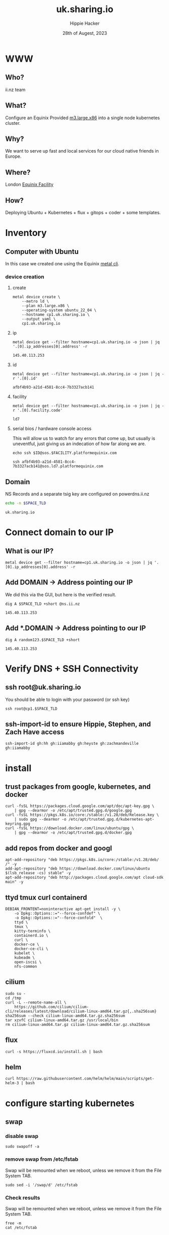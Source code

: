 # -*- org-return-follows-link: t; -*-
#+TITLE: uk.sharing.io
#+AUTHOR: Hippie Hacker
#+EMAIL: hh@ii.coop
#+DATE: 28th of Augest, 2023
#+PROPERTY: header-args:bash+ :results replace verbatim code output
#+PROPERTY: header-args:bash+ :var SPACE_TLD=(symbol-value 'space-domain)
#+NOPROPERTY: header-args:bash+ :var TSOCKET=(symbol-value 'tmux-socket)
#+PROPERTY: header-args:bash+ :dir (symbol-value 'tramp-dir)
#+PROPERTY: header-args:bash+ :wrap example
#+PROPERTY: header-args:bash+ :async
#+PROPERTY: header-args:shell+ :results replace verbatim code output
#+PROPERTY: header-args:shell+ :var SPACEDOMAIN=(symbol-value 'space-domain)
#+PROPERTY: header-args:shell+ :var KUBECONFIG=(concat (getenv "HOME") "/.kube/config-" space-domain)
#+NOPROPERTY: header-args:shell+ :var TSOCKET=(symbol-value 'tmux-socket)
#+PROPERTY: header-args:shell+ :async
#+NOPROPERTY: header-args:tmux+ :session "io:ssh"
#+NOPROPERTY: header-args:tmux+ :socket (symbol-value 'tmux-socket)
#+NOSTARTUP: content
#+NOSTARTUP: overview
#+NOSTARTUP: show2levels
#+STARTUP: showeverything
* WWW
** Who?
ii.nz team
** What?
Configure an Equinix Provided [[https://deploy.equinix.com/developers/docs/metal/hardware/standard-servers/#m3largex86][m3.large.x86]] into a single node kubernetes cluster.
** Why?
We want to serve up fast and local services for our cloud native friends in Europe.
** Where?
London [[https://deploy.equinix.com/developers/docs/metal/locations/metros/#europe-and-middle-east][Equinix Facility]]
** How?
Deploying Ubuntu + Kubernetes + flux + gitops + coder + some templates.
* Inventory
** Computer with Ubuntu
In this case we created one using the Equinix [[https://deploy.equinix.com/developers/docs/metal/libraries/cli/][metal cli]].
*** device creation
:PROPERTIES:
:header-args:shell+: :var KUBECONFIG="/Users/hh/.kube/config-sharing.io"
:header-args:shell+: :var CODER_CONFIG_DIR="/Users/hh/.config/coder.sharing.io"
:header-args:tmux+: :session ":creation"
:END:
**** create
#+begin_src shell :wrap "src yaml"
metal device create \
    --metro ld \
    --plan m3.large.x86 \
    --operating-system ubuntu_22_04 \
    --hostname cp1.uk.sharing.io \
    --output yaml \
    cp1.uk.sharing.io
#+end_src

#+RESULTS:
#+begin_src yaml
billing_cycle: hourly
created_at: "2023-08-28T13:31:26Z"
created_by:
  avatar_thumb_url: https://www.gravatar.com/avatar/88099dd30103c7cc4ab013e4aa9b2c83?d=mm
  created_at: "2017-08-15T16:22:11Z"
  email: packet@cncf.io
  first_name: CNCF
  full_name: CNCF Team
  href: /metal/v1/users/19d434d9-ca19-4230-928e-ea3115a3e859
  id: 19d434d9-ca19-4230-928e-ea3115a3e859
  last_name: Team
  level: verified
  short_id: 19d434d9
  updated_at: "2023-08-28T13:31:27Z"
facility:
  address:
    address: 1 Banbury Ave
    city: Slough
    coordinates: {}
    country: GB
    id: cc6637b9-c140-42b4-89dc-03e98f255f37
    zip_code: SL1 4LH
  code: ld7
  features:
  - baremetal
  - backend_transfer
  - layer_2
  - global_ipv4
  - ibx
  id: 8002e6d0-737a-47c5-85a1-092fedced9f1
  metro:
    code: ld
    country: GB
    id: 5f1d3910-2059-4737-8e7d-d4907cfbf27f
    name: London
  name: London
hostname: cp1.uk.sharing.io
href: /metal/v1/devices/afbf4b93-a21d-4581-8cc4-7b3327acb141
id: afbf4b93-a21d-4581-8cc4-7b3327acb141
ip_addresses: []
metro:
  code: ld
  country: GB
  id: 5f1d3910-2059-4737-8e7d-d4907cfbf27f
  name: London
network_ports:
- bond:
    id: fb42374b-6bdd-47f1-92ca-f8cc2da07278
    name: bond0
  data:
    bonded: true
    mac: b4:96:91:e6:d5:18
  disbond_operation_supported: true
  href: /metal/v1/ports/2acb95a5-510f-4f38-9523-da638e714bf7
  id: 2acb95a5-510f-4f38-9523-da638e714bf7
  name: eth0
  type: NetworkPort
- bond:
    id: fb42374b-6bdd-47f1-92ca-f8cc2da07278
    name: bond0
  data:
    bonded: true
    mac: b4:96:91:e6:d5:19
  disbond_operation_supported: true
  href: /metal/v1/ports/d4c75505-d52f-462c-b353-646da9272b7c
  id: d4c75505-d52f-462c-b353-646da9272b7c
  name: eth1
  type: NetworkPort
- data:
    bonded: true
  disbond_operation_supported: true
  href: /metal/v1/ports/fb42374b-6bdd-47f1-92ca-f8cc2da07278
  id: fb42374b-6bdd-47f1-92ca-f8cc2da07278
  name: bond0
  network_type: layer2-bonded
  type: NetworkBondPort
operating_system:
  distro: ubuntu
  name: Ubuntu 22.04 LTS
  slug: ubuntu_22_04
  version: "22.04"
plan:
  class: m3.large.x86
  description: Our m3.large.x86 server is ideal for virtualization, with an AMD EPYC
    7502P 32C/64T processor @ 2.5GHz and 256GB RAM
  id: cb6a01ea-0120-4a59-ad6a-bcc14d8bf487
  line: baremetal
  name: m3.large.x86
  slug: m3.large.x86
  specs:
    cpus:
    - count: 1
      type: AMD EPYC 7513 32-Core Processor @ 2.6Ghz
    drives:
    - count: 2
      size: 256GB
      type: NVME
    - count: 2
      size: 3.8TB
      type: NVME
    features:
      raid: true
      txt: true
    memory:
      total: 256GB
    nics:
    - count: 2
      type: 25Gbps
project:
  backend_transfer_enabled: false
  href: /metal/v1/projects/f4a7273d-b1fc-4c50-93e8-7fed753c86ff
provisioning_events:
- body: Provisioning started
  interpolated: Provisioning started
  type: provisioning.101
- body: Network configured
  interpolated: Network configured
  type: provisioning.102
- body: Configuration written, restarting device
  interpolated: Configuration written, restarting device
  type: provisioning.103
- body: Connected to magic install system
  interpolated: Connected to magic install system
  type: provisioning.104
- body: OS image retrieved
  interpolated: OS image retrieved
  type: provisioning.104.50
- body: Server partitions created
  interpolated: Server partitions created
  type: provisioning.105
- body: Operating system packages installed
  interpolated: Operating system packages installed
  type: provisioning.106
- body: Server networking interfaces configured
  interpolated: Server networking interfaces configured
  type: provisioning.107
- body: Cloud-init packages installed and configured
  interpolated: Cloud-init packages installed and configured
  type: provisioning.108
- body: Installation finished, rebooting server
  interpolated: Installation finished, rebooting server
  type: provisioning.109
- body: Device phoned home and is ready to go
  interpolated: Device phoned home and is ready to go
  type: provisioning.110
short_id: afbf4b93
ssh_keys:
- Owner:
    href: ""
  created_at: ""
  fingerprint: ""
  href: /metal/v1/ssh-keys/065f03dd-b58e-4f88-832d-e200917becb9
  id: ""
  key: ""
  label: ""
  updated_at: ""
state: queued
switch_uuid: 025c38d8
updated_at: "2023-08-28T13:31:27Z"
user: root
volumes: []
#+end_src

**** ip
#+name: ip
#+begin_src shell
metal device get --filter hostname=cp1.uk.sharing.io -o json | jq '.[0].ip_addresses[0].address' -r
#+end_src

#+RESULTS: ip
#+begin_example
145.40.113.253
#+end_example
**** id
#+name: id
#+begin_src shell :sync
metal device get --filter hostname=cp1.uk.sharing.io -o json | jq -r '.[0].id'
#+end_src

#+RESULTS: id
#+begin_example
afbf4b93-a21d-4581-8cc4-7b3327acb141
#+end_example
**** facility
#+name: facility
#+begin_src shell :sync
metal device get --filter hostname=cp1.uk.sharing.io -o json | jq -r '.[0].facility.code'
#+end_src

#+RESULTS: facility
#+begin_example
ld7
#+end_example

**** serial bios / hardware console access
:PROPERTIES:
:header-args:shell+: :var ID=eval-block("id")
:header-args:shell+: :var FACILITY=eval-block("facility")
# :header-args:tmux+: :prologue (concat "ID=" eval-block("id") "\nFACILITY=" eval-block("facility") "\n")
:END:

This will allow us to watch for any errors that come up, but usually is uneventful, just giving us an indecation of how far along we are.
#+name: ssh_sos
#+begin_src shell :var ID=eval-block("id") :var FACILITY=eval-block("facility") :wrap "src tmux :session \":ssh\"" :sync
echo ssh $ID@sos.$FACILITY.platformequinix.com
#+end_src

#+RESULTS: ssh_sos
#+begin_src tmux :session ":ssh"
ssh afbf4b93-a21d-4581-8cc4-7b3327acb141@sos.ld7.platformequinix.com
#+end_src


** Domain
NS Records and a separate tsig key are configured on powerdns.ii.nz
#+name: spacedomain
#+begin_src bash :wrap "example" :sync :cache yes
echo -n $SPACE_TLD
#+end_src

#+RESULTS[485cd51712e0b43d1bdb7e411adcf09f81348bcb]: spacedomain
#+begin_example
uk.sharing.io
#+end_example

* Connect domain to our IP
** What is our IP?
#+begin_src shell :sync
metal device get --filter hostname=cp1.uk.sharing.io -o json | jq '.[0].ip_addresses[0].address' -r
#+end_src

#+RESULTS:
#+begin_example
145.40.113.253
#+end_example

** Add DOMAIN -> Address pointing our IP
We did this via the GUI, but here is the verified result.
#+name: add main A record
#+begin_src shell :sync
dig A $SPACE_TLD +short @ns.ii.nz
#+end_src

#+RESULTS: add main A record
#+begin_example
145.40.113.253
#+end_example

** Add *.DOMAIN -> Address pointing to our IP
#+name: add wildcard A record
#+begin_src shell :sync
dig A random123.$SPACE_TLD +short
#+end_src

#+RESULTS: add wildcard A record
#+begin_example
145.40.113.253
#+end_example
* Verify DNS + SSH Connectivity
** ssh root@uk.sharing.io
You should be able to login with your password (or ssh key)
#+begin_src tmux :prologue (concat "export SPACE_TLD=" space-domain "\n")
ssh root@cp1.$SPACE_TLD
#+end_src
** ssh-import-id to ensure Hippie, Stephen, and Zach Have access
#+begin_src tmux
ssh-import-id gh:hh gh:iiamabby gh:heyste gh:zachmandeville gh:iiamabby
#+end_src
* install
** trust packages from google, kubernetes, and docker
#+begin_src tmux
curl -fsSL https://packages.cloud.google.com/apt/doc/apt-key.gpg \
    | gpg --dearmor -o /etc/apt/trusted.gpg.d/google.gpg
curl -fsSL https://pkgs.k8s.io/core:/stable:/v1.28/deb/Release.key \
    | sudo gpg --dearmor -o /etc/apt/trusted.gpg.d/kubernetes-apt-keyring.gpg
curl -fsSL https://download.docker.com/linux/ubuntu/gpg \
    | gpg --dearmor -o /etc/apt/trusted.gpg.d/docker.gpg
#+end_src
** add repos from docker and googl
#+begin_src tmux
apt-add-repository "deb https://pkgs.k8s.io/core:/stable:/v1.28/deb/ /" -y
add-apt-repository "deb https://download.docker.com/linux/ubuntu $(lsb_release -cs) stable" -y
apt-add-repository "deb http://packages.cloud.google.com/apt cloud-sdk main" -y
#+end_src
** ttyd tmux curl containerd
#+begin_src tmux
DEBIAN_FRONTENT=noninteractive apt-get install -y \
    -o Dpkg::Options::="--force-confdef" \
    -o Dpkg::Options::="--force-confold"  \
    ttyd \
    tmux \
    kitty-terminfo \
    containerd.io \
    curl \
    docker-ce \
    docker-ce-cli \
    kubelet \
    kubeadm \
    open-iscsi \
    nfs-common
#+end_src

** cilium
#+begin_src tmux
sudo su -
cd /tmp
curl -L --remote-name-all \
    https://github.com/cilium/cilium-cli/releases/latest/download/cilium-linux-amd64.tar.gz{,.sha256sum}
sha256sum --check cilium-linux-amd64.tar.gz.sha256sum
tar xzvfC cilium-linux-amd64.tar.gz /usr/local/bin
rm cilium-linux-amd64.tar.gz cilium-linux-amd64.tar.gz.sha256sum
#+end_src
** flux
#+begin_src tmux
curl -s https://fluxcd.io/install.sh | bash
#+end_src
** helm
#+begin_src tmux
curl https://raw.githubusercontent.com/helm/helm/main/scripts/get-helm-3 | bash
#+end_src
* configure starting kubernetes
** swap
*** disable swap
#+begin_src tmux
sudo swapoff -a
#+end_src
*** remove swap from /etc/fstab
Swap will be remounted when we reboot, unless we remove it from the File System TAB.
#+begin_src tmux
sudo sed -i '/swap/d' /etc/fstab
#+end_src
*** Check results
Swap will be remounted when we reboot, unless we remove it from the File System TAB.
#+begin_src tmux
free -m
cat /etc/fstab
#+end_src
** containerd
Kubernetes needs systemdcgroup when using cilium
*** [[/ssh:root@uk.sharing.io:/etc/containerd/config.toml][/etc/containerd/config.toml]]
#+begin_src toml :tangle (concat tramp-dir "etc/containerd/config.toml")
version = 2
[plugins]
  [plugins."io.containerd.grpc.v1.cri".containerd.runtimes.runc]
    runtime_type = "io.containerd.runc.v2"
    [plugins."io.containerd.grpc.v1.cri".containerd.runtimes.runc.options]
      SystemdCgroup = true
#+end_src
*** restart containerd w/ new config
#+begin_src bash :results silent :sync
sudo systemctl restart containerd
#+end_src
** [[/ssh:root@uk.sharing.io:/etc/crictl.yaml][/etc/crictl.yaml]]
crictl needs to be confugured to use our containred socket. (It complains otherwise)
#+begin_src toml :tangle (concat tramp-dir "etc/crictl.yaml")
runtime-endpoint: unix:///var/run/containerd/containerd.sock
image-endpoint: unix:///var/run/containerd/containerd.sock
timeout: 10
debug: false
#+end_src
** [[/ssh:root@uk.sharing.io:/etc/kubernetes/kubeadm-config.yaml][/etc/kubernetes/kubeadm-config.yaml]]
*** Default Config
#+begin_src bash :wrap "src yaml" :sync
kubeadm config print init-defaults
#+end_src

#+RESULTS:
#+begin_src yaml
apiVersion: kubeadm.k8s.io/v1beta3
bootstrapTokens:
- groups:
  - system:bootstrappers:kubeadm:default-node-token
  token: abcdef.0123456789abcdef
  ttl: 24h0m0s
  usages:
  - signing
  - authentication
kind: InitConfiguration
localAPIEndpoint:
  advertiseAddress: 1.2.3.4
  bindPort: 6443
nodeRegistration:
  criSocket: unix:///var/run/containerd/containerd.sock
  imagePullPolicy: IfNotPresent
  name: node
  taints: null
---
apiServer:
  timeoutForControlPlane: 4m0s
apiVersion: kubeadm.k8s.io/v1beta3
certificatesDir: /etc/kubernetes/pki
clusterName: kubernetes
controllerManager: {}
dns: {}
etcd:
  local:
    dataDir: /var/lib/etcd
imageRepository: registry.k8s.io
kind: ClusterConfiguration
kubernetesVersion: 1.28.0
networking:
  dnsDomain: cluster.local
  serviceSubnet: 10.96.0.0/12
scheduler: {}
#+end_src

*** My InitConfiguration
We need to disabled kube-proxy, and ensure we use the criSocket.
We will let cilium handle the kube-proxy aspects of the cluster
#+begin_src toml :tangle (concat tramp-dir "etc/kubernetes/kubeadm-config.yaml") :comments no
---
apiVersion: kubeadm.k8s.io/v1beta3
kind: InitConfiguration
skipPhases:
  - addon/kube-proxy
nodeRegistration:
  taints: []
#+end_src
*** My ClusterConfiguration
Let's be sure our naming is specific to this cluster for Certs and DNS
#+begin_src toml :tangle (concat tramp-dir "etc/kubernetes/kubeadm-config.yaml") :comments no
---
apiVersion: kubeadm.k8s.io/v1beta3
kind: ClusterConfiguration
clusterName: uk.sharing.io
kubernetesVersion: 1.28.1
controlPlaneEndpoint: "k8s.uk.sharing.io:6443"
apiServer:
  certSans:
    - "145.40.113.253"
    - "k8s.uk.sharing.io"
#+end_src
** [[/ssh:root@uk.sharing.io:/etc/kubernetes/cilium-values.yaml][/etc/kubernetes/cilium-values.yaml]]
These are the helm chart values for the 'kubeproxy-free' setup of Cilium
- [[https://docs.cilium.io/en/latest/network/kubernetes/kubeproxy-free/#quick-start][KubeProxy free Quickstart]]
- [[https://github.com/cilium/cilium/tree/v1.13.3/install/kubernetes/cilium#values][Cilium Helm Values Documentation]]
*** base config
#+begin_src yaml :tangle (concat tramp-dir "etc/kubernetes/cilium-values.yaml")
k8sServiceHost: k8s.uk.sharing.io
k8sServicePort: 6443
kubeProxyReplacement: strict
policyEnforcementMode: "never"
operator:
  replicas: 1
#+end_src
*** Enable Gateway API
I hear this is cool
#+begin_src yaml :tangle (concat tramp-dir "etc/kubernetes/cilium-values.yaml")
gatewayAPI:
  enabled: true
#+end_src
*** (dis)able IngressController
I'm really keen to try this out, but we need to find a way to set the following on the cilium-ingress:
#+begin_src yaml
externalIPs:
  - 145.40.113.253
loadBalancerIP: 145.40.113.253
#+end_src
Along with figuring out connectivity.
#+begin_src yaml :tangle (concat tramp-dir "etc/kubernetes/cilium-values.yaml")
ingressController:
  enabled: false
  service:
    # type: NodePort
    type: LoadBalancer
#+end_src
*** hubble
#+begin_src yaml :tangle (concat tramp-dir "etc/kubernetes/cilium-values.yaml")
hubble:
  enabled: true
  listenAddress: ":4244"
  metrics:
    enabled:
      - dns
      - drop
      - tcp
      - flow
      - port-distribution
      - icmp
      - http
  relay:
    enabled: true
  ui:
    enabled: true
#+end_src
* configure completion
#+begin_src tmux
helm completion bash > /etc/bash_completion.d/helm
flux completion bash > /etc/bash_completion.d/flux
kubectl completion bash > /etc/bash_completion.d/kubectl
#+end_src
* actually init and start kubernetes
** Pull down kubernetes container images
#+begin_src bash :sync
kubeadm config images pull
#+end_src

#+RESULTS:
#+begin_example
[config/images] Pulled registry.k8s.io/kube-apiserver:v1.28.1
[config/images] Pulled registry.k8s.io/kube-controller-manager:v1.28.1
[config/images] Pulled registry.k8s.io/kube-scheduler:v1.28.1
[config/images] Pulled registry.k8s.io/kube-proxy:v1.28.1
[config/images] Pulled registry.k8s.io/pause:3.9
[config/images] Pulled registry.k8s.io/etcd:3.5.9-0
[config/images] Pulled registry.k8s.io/coredns/coredns:v1.10.1
#+end_example

** Inspect kubernetes container images
#+begin_src bash :sync
sudo crictl images
#+end_src

#+RESULTS:
#+begin_example
IMAGE                                     TAG                 IMAGE ID            SIZE
registry.k8s.io/coredns/coredns           v1.10.1             ead0a4a53df89       16.2MB
registry.k8s.io/etcd                      3.5.9-0             73deb9a3f7025       103MB
registry.k8s.io/kube-apiserver            v1.28.1             5c801295c21d0       34.6MB
registry.k8s.io/kube-controller-manager   v1.28.1             821b3dfea27be       33.4MB
registry.k8s.io/kube-proxy                v1.28.1             6cdbabde3874e       24.6MB
registry.k8s.io/kube-scheduler            v1.28.1             b462ce0c8b1ff       18.8MB
registry.k8s.io/pause                     3.9                 e6f1816883972       322kB
#+end_example

** Initialize our cluster
#+begin_src tmux
kubeadm init --config /etc/kubernetes/kubeadm-config.yaml
#+end_src
** Configure our KUBECONFIG
#+begin_src tmux
mkdir -p $HOME/.kube
sudo cp /etc/kubernetes/admin.conf $HOME/.kube/config
sudo chown $(id -u):$(id -g) $HOME/.kube/config
#+end_src
** wait for apiserver and untaint control plane
I don't think we need this anymore
#+begin_src tmux
until kubectl get --raw='/readyz?verbose'; do sleep 5; done
echo kubectl taint nodes --all node-role.kubernetes.io/control-plane:NoSchedule-
#+end_src
** Gateway API
- https://isovalent.com/blog/post/tutorial-getting-started-with-the-cilium-gateway-api/
Looks like there's a new version at:
- https://gateway-api.sigs.k8s.io/guides/#install-standard-channel

#+begin_src tmux
kubectl apply -f  \
    https://github.com/kubernetes-sigs/gateway-api/releases/download/v0.7.1/experimental-install.yaml
#+end_src

#+RESULTS:
#+begin_example
customresourcedefinition.apiextensions.k8s.io/gatewayclasses.gateway.networking.k8s.io created
customresourcedefinition.apiextensions.k8s.io/gateways.gateway.networking.k8s.io created
customresourcedefinition.apiextensions.k8s.io/httproutes.gateway.networking.k8s.io created
customresourcedefinition.apiextensions.k8s.io/referencegrants.gateway.networking.k8s.io created
namespace/gateway-system created
validatingwebhookconfiguration.admissionregistration.k8s.io/gateway-api-admission created
service/gateway-api-admission-server created
deployment.apps/gateway-api-admission-server created
serviceaccount/gateway-api-admission created
clusterrole.rbac.authorization.k8s.io/gateway-api-admission created
clusterrolebinding.rbac.authorization.k8s.io/gateway-api-admission created
role.rbac.authorization.k8s.io/gateway-api-admission created
rolebinding.rbac.authorization.k8s.io/gateway-api-admission created
job.batch/gateway-api-admission created
job.batch/gateway-api-admission-patch created
#+end_example

** cni: cilium
You may need to run this a few times, and make sure gateway-system is up before you start.
#+begin_src tmux
helm repo add cilium https://helm.cilium.io/
helm upgrade --install cilium cilium/cilium \
    --version 1.14.1 \
    --namespace kube-system \
    -f /etc/kubernetes/cilium-values.yaml
#+end_src
** wait for our node to be Ready
Cluster should be up at this point
#+begin_src tmux
kubectl wait --for=condition=Ready \
    --selector=node-role.kubernetes.io/control-plane="" \
    --timeout=120s node
#+end_src
** copy our kubeconfig local
#+begin_src shell :sync :results silent
scp root@$SPACE_TLD:/etc/kubernetes/admin.conf $KUBECONFIG
#+end_src

** increase maxPods
Our nodes usually run a lot of pods, so the default of 110 is way to low, so we bump it by a magnitude of roughly ten.

https://prefetch.net/blog/2018/02/10/the-kubernetes-110-pod-limit-per-node/

It needs to be set in the kublet config file:
https://kubernetes.io/docs/reference/config-api/kubelet-config.v1beta1/

Ideally we set this via kubeadm, but for now manually add it and restart kubelet.
#+begin_src shell :eval never
echo maxPods: 1024 >> /var/lib/kubelet/config.yaml
#+end_src

#+begin_src bash :sync
grep maxPods /var/lib/kubelet/config.yaml
#+end_src

#+RESULTS:
#+begin_example
maxPods: 1024
#+end_example

#+begin_src bash :eval never
systemctl restart kubelet
#+end_src

#+begin_src bash :sync
kubectl describe nodes  | grep Capacity: -A6
#+end_src

#+RESULTS:
#+begin_example
Capacity:
  cpu:                64
  ephemeral-storage:  242541304Ki
  hugepages-1Gi:      0
  hugepages-2Mi:      0
  memory:             263772656Ki
  pods:               1024
#+end_example

** increase fswatch

*** temporary fix
#+begin_src bash
sysctl fs.inotify.max_user_watches=524288
sysctl fs.inotify.max_user_instances=512
#+end_src

*** persistent fix
To make the changes persistent, edit the file /etc/sysctl.d/99-maxnotify.conf and add these lines:
#+begin_src toml :tangle (concat tramp-dir "etc/sysctl.d/99-maxnotify.conf") :comments no
fs.inotify.max_user_watches = 524288
fs.inotify.max_user_instances = 512
#+end_src
You will then need load settings from that file:
#+begin_src shell
sysctl --system
#+end_src
*** verify
#+begin_src bash :sync
sysctl get fs.inotify.max_user_watches
sysctl get fs.inotify.max_user_instances
#+end_src

#+RESULTS:
#+begin_example
fs.inotify.max_user_watches = 524288
fs.inotify.max_user_instances = 512
#+end_example

* Bootstrap Fux + Sops Encryption
** generate a github TOKEN
https://github.com/settings/tokens/new
https://github.com/settings/personal-access-tokens/new
Make sure it's for the right organization
- Administration :: Access: Read and write
- Contents :: Access: Read and write
- Metadata :: Access: Read-only

** setup gh cli and authenticate
#+begin_src tmux
sudo apt-get install gh
#+end_src
** GITHUB_TOKEN
#+begin_src shell :sync
echo export GITHUB_TOKEN=$GITHUB_TOKEN
#+end_src

** Make sure the token has admin access if it needs to add the repo
Otherwise ensure the repo and branch exist, and the token has ability to configure hooks
** bootstrap flux
This needs to be done to the correct folder, owner, and repo...
#+begin_src tmux
flux bootstrap github --branch=uk --owner=sharingio --repository=infra --path=clusters/uk.sharing.io
#+end_src
#+begin_example
? What account do you want to log into? GitHub.com
? What is your preferred protocol for Git operations? HTTPS
? Authenticate Git with your GitHub credentials? Yes
? How would you like to authenticate GitHub CLI?  [Use arrows to move, type to filter]
  Login with a web browser
> Paste an authentication token
#+end_example
** TODO at this point check out the repo and put this file into ./clusters/thinkpad/ or similar
#+begin_src tmux
git clone git@github.com:sharingio/infra || gh repo clone sharingio/infra
cp this.org infra/clusters/NEW/setup.org
#+end_src
** Setup SOPS + Flux
*** install sops binary
**** linux
#+begin_src tmux
wget https://github.com/getsops/sops/releases/download/v3.7.3/sops_3.7.3_amd64.deb
sudo dpkg -i sops_*deb
rm sops_*deb
#+end_src
**** mac
#+begin_src bash
brew install gnupg sops
#+end_src
*** generate gpg key
#+begin_src shell :env KEY_NAME="k8s.uk.sharing.io" :sync :results silent
export KEY_NAME="k8s.uk.sharing.io"
export KEY_COMMENT="flux secrets"

gpg --batch --full-generate-key <<EOF
%no-protection
Key-Type: 1
Key-Length: 4096
Subkey-Type: 1
Subkey-Length: 4096
Expire-Date: 0
Name-Comment: ${KEY_COMMENT}
Name-Real: ${KEY_NAME}
EOF
#+end_src

*** list gpg keys
#+begin_src shell :env KEY_NAME="k8s.uk.sharing.io" :sync
export KEY_NAME="k8s.uk.sharing.io"
gpg --list-secret-keys "${KEY_NAME}"
#+end_src

#+RESULTS:
#+begin_example
sec   rsa4096 2023-08-28 [SCEAR]
      6CFB156EEFE7417E2567D5FD37732CFA004DC229
uid           [ultimate] k8s.uk.sharing.io (flux secrets)
ssb   rsa4096 2023-08-28 [SEAR]

#+end_example

*** import into kubernetes
#+begin_src shell :env KEY_NAME="k8s.uk.sharing.io" :sync
export KEY_NAME="k8s.uk.sharing.io"
export KEY_FP=$(gpg --list-secret-keys "${KEY_NAME}" | grep SCEA -A1 | tail -1 | awk '{print $1}')
kubectl delete secret sops-gpg --namespace=flux-system || true
gpg --export-secret-keys --armor "${KEY_FP}" |
kubectl create secret generic sops-gpg \
--namespace=flux-system \
--from-file=sops.asc=/dev/stdin
#+end_src

#+RESULTS:
#+begin_example
secret/sops-gpg created
#+end_example

*** export key into git
#+begin_src shell :env KEY_NAME="k8s.uk.sharing.io" :results silent :sync
export KEY_NAME="k8s.uk.sharing.io"
export KEY_FP=$(gpg --list-secret-keys "${KEY_NAME}" | grep SCEA -A1 | tail -1 | awk '{print $1}')
# gpg --export --armor "${KEY_FP}" > ./clusters/thinkpad/.sops.pub.asc
gpg --export --armor "${KEY_FP}" > .sops.pub.asc
#+end_src

*** write SOPS config file
#+begin_src shell :env KEY_NAME="k8s.uk.sharing.io" :results silent :sync
export KEY_NAME="k8s.uk.sharing.io"
export KEY_FP=$(gpg --list-secret-keys "${KEY_NAME}" | grep SCEA -A1 | tail -1 | awk '{print $1}')
cat <<EOF >> ./.sops.yaml
creation_rules:
  - path_regex: .*.yaml
    encrypted_regex: ^(data|stringData)$
    pgp: ${KEY_FP}
EOF
#+end_src
* PDNS api Secret
https://github.com/zachomedia/cert-manager-webhook-pdns#powerdns-cert-manager-acme-webhook
Create one here with only access to uk.sharing.io
https://powerdns.ii.nz/admin/manage-keys
** cert-manager
*** create pdns secret
Note that the TSIG_KEY we retrieve is base64 encoded... it get's double encoded as a kubernetes secret. Most places you use a TSIG_KEY are expecting the base64 value we have here.
#+begin_src shell :epilogue "\n) 2>&1\n:\n" :prologue "(\nexport KUBECONFIG\n" :sync :results silent
source .envrc
kubectl -n cert-manager \
    create secret generic pdns \
    --from-literal=api-key="$PDNS_API_KEY" \
    --dry-run=client -o yaml > \
    ./secrets/cert-manager-pdns.yaml
#+end_src

*** encrypt pdns secret
We need to encrypt the pdns-secret with sops and commit/push so flux can decrypt and apply it
#+begin_src shell :epilogue "\n) 2>&1\n:\n" :prologue "(\n" :results silent :sync
sops --encrypt --in-place ./secrets/cert-manager-pdns.yaml
#+end_src

* minio
** Login url + user / password
https://minio.uk.sharing.io/login
Username :  $MINIO_ROOT_USER
Password : $MINI_ROOT_PASSWORD
** mc alias
#+begin_src shell
mc alias set min https://s3.uk.sharing.io $MINIO_ROOT_USER $MINIO_ROOT_PASSWORD
#+end_src

#+RESULTS:
#+begin_example
Added `min` successfully.
#+end_example
** mc mb min
#+begin_src shell
mc mb min/sharingio
#+end_src

#+RESULTS:
#+begin_example
Bucket created successfully `uk/sharingio`.
#+end_example

** mc ls min
#+begin_src shell
mc ls min
#+end_src

#+RESULTS:
#+begin_example
[2023-08-23 10:56:26 BST]     0B sharingio/
#+end_example

** minio-env-config
This will eventually be a file within the minio-pool:
#+begin_src shell
 kubectl -n minio exec pod/minio-pool-0-0 cat /tmp/minio/config.env
#+end_src

*** create minio secret
This is basically a file mapping for an env file called config.env

MINIO_ROOT_USER / MINIO_ACCESS_KEY must be at least 3 characters long... we'll default to "root"

NOTE: Access key length should be at least 3, and secret key length at least 8 characters

#+begin_src shell :epilogue "\n) 2>&1\n:\n" :prologue "(\nexport KUBECONFIG\n" :sync :results silent
source .envrc
kubectl -n minio \
    create secret generic minio-env-config \
    --from-literal=config.env="export MINIO_ROOT_USER=$MINIO_ROOT_USER
export MINIO_ROOT_PASSWORD=$MINIO_ROOT_PASSWORD
export MINIO_IDENTITY_OPENID_CLIENT_ID=$MINIO_IDENTITY_OPENID_CLIENT_ID
export MINIO_IDENTITY_OPENID_CLIENT_SECRET=$MINIO_IDENTITY_OPENID_CLIENT_SECRET" \
    --dry-run=client -o yaml > \
     ./secrets/minio-env-config.yaml
#+end_src

# export MINIO_ACCESS_KEY=$MINIO_ROOT_USER
# export MINIO_SECRET_KEY=$MINIO_ROOT_PASSWORD" \
*** encrypt minio secret
#+begin_src shell :epilogue "\n) 2>&1\n:\n" :prologue "(\n" :results silent :sync
sops --encrypt --in-place ./secrets/minio-env-config.yaml
#+end_src
*** the secret
It's a single key, but it contains the text of the env.
#+begin_src shell :sync
 kubectl -n minio describe secret minio-env-config
#+end_src

#+RESULTS:
#+begin_example
Name:         minio-env-config
Namespace:    minio
Labels:       kustomize.toolkit.fluxcd.io/name=secrets
              kustomize.toolkit.fluxcd.io/namespace=flux-system
Annotations:  <none>

Type:  Opaque

Data
====
config.env:  319 bytes
#+end_example

** longhorn-minio
*** create minio secret
This is basically a file mapping for an env file called config.env

MINIO_ROOT_USER / MINIO_ACCESS_KEY must be at least 3 characters long... we'll default to "root"

NOTE: Access key length should be at least 3, and secret key length at least 8 characters

#+begin_src shell :epilogue "\n) 2>&1\n:\n" :prologue "(\nexport KUBECONFIG\n" :sync :results silent
source .envrc
kubectl -n longhorn \
    create secret generic longhorn-minio \
    --from-literal=AWS_ACCESS_KEY_ID="$MINIO_ROOT_USER" \
    --from-literal=AWS_SECRET_ACCESS_KEY="$MINIO_ROOT_PASSWORD" \
    --from-literal=AWS_ENDPOINTS="https://s3.uk.sharing.io" \
    --dry-run=client -o yaml > \
     ./secrets/longhorn-minio.yaml
#+end_src
*** encrypt minio secret
#+begin_src shell :epilogue "\n) 2>&1\n:\n" :prologue "(\n" :results silent :sync
sops --encrypt --in-place ./secrets/longhorn-minio.yaml
#+end_src
*** the secret
Longhorn wants a minio secret to backup to
#+begin_src shell :sync
 kubectl -n longhorn describe secret longhorn-minio
#+end_src

#+RESULTS:
#+begin_example
#+end_example

** OIDC
https://goauthentik.io/integrations/services/minio/
#+begin_src shell
mc mb uk/abcs
#+end_src

#+RESULTS:
#+begin_example
Bucket created successfully `uk/abcs`.
#+end_example

https://min.io/docs/minio/linux/operations/external-iam/configure-openid-external-identity-management.html
* PowerDNS
https://pdns.uk.sharing.io
Username admin
Password $PDNS_API_KEY

** create powerdns secret
This is basically a file mapping for an env file called config.env
#+begin_src shell :epilogue "\n) 2>&1\n:\n" :prologue "(\nexport KUBECONFIG\n" :sync :results silent
source .envrc
# AUTHENTIK_CERT=$(cat "$HOME/Downloads/authentik Self-signed Certificate_certificate.pem")
kubectl -n powerdns \
    create secret generic powerdns \
    --from-literal=api_key=${PDNS_API_KEY} \
    --from-literal=admin_user=${PDNS_ADMIN_USER} \
    --from-literal=admin_email=${PDNS_ADMIN_EMAIL} \
    --from-literal=admin_password=${PDNS_ADMIN_PASSWORD} \
    --from-literal=sql_url=postgresql://postgres:${PDNS_DB_PASSWORD}@pdns-db-postgresql:5432/postgres \
    --from-literal=postgres_password=${PDNS_DB_PASSWORD} \
    --dry-run=client -o yaml > \
     ./secrets/powerdns.yaml
#+end_src
    # --from-literal=authentik_cert=${AUTHENTIK_CERT} \

** encrypt powerdns secret
#+begin_src shell :epilogue "\n) 2>&1\n:\n" :prologue "(\n" :results silent :sync
sops --encrypt --in-place ./secrets/powerdns.yaml
#+end_src

* gitops
** update the gitops.yaml with

Ideally we could store this in a secret... but the helm chart doesn't seem to easily allow that.
flux folks are wanting you to use this to bootstrap and move towards SSO.

#+begin_src shell :sync
echo "$GITOPS_PASSWORD" | gitops get bcrypt-hash
#+end_src

#+RESULTS:
#+begin_example
$2a$10$TWhfTylCxtmd/KwMrPVT/OyfQMFKjruUzios2.SRf6C9/nSRSg.kW
#+end_example

** dashboard
*** ensure GITOPS_PASSWORD is set
#+begin_src bash :sync :dir . :results silent
. .envrc
gitops create dashboard ww-gitops \
  --password=$GITOPS_PASSWORD \
  --export > .../gitops-dashboard.yaml
#+end_src

*** ensure github
#+begin_src bash :sync :dir . :results silent
. .envrc
gitops create dashboard ww-gitops \
  --password=$GITOPS_PASSWORD \
  --export > ./gitops-dashboard.yaml
#+end_src
** reciever
*** setup webhook
https://github.com/cloudnative-nz/infra/settings/hooks/new
**** generate HMAC
#+name: new_hmac
#+begin_src shell :sync
TOKEN=$(head -c 12 /dev/urandom | shasum | cut -d ' ' -f1)
echo export FLUX_RECEIVER_TOKEN=$TOKEN >> .envrc
#+end_src

**** check env
#+begin_src bash :sync :dir . :results silent
. .envrc
echo -n $FLUX_RECEIVER_TOKEN
#+end_src

**** create receiven-token secrets
#+begin_src bash :epilogue "\n) 2>&1\n:\n" :prologue "(\nexport KUBECONFIG\n" :results silent :dir . :sync
. .envrc
KUBECONFIG=~/.kube/config-uk.sharing.io
export KUBECONFIG
kubectl -n flux-system create secret \
    --dry-run=client -o yaml \
    generic receiver-token \
    --from-literal=token=$FLUX_RECEIVER_TOKEN > ./secrets/flux-receiver.yaml
#+end_src
*** encrypt and commit TSIG secret
We need to encrypt the secret with sops and commit/push so flux can decrypt and apply it
#+begin_src bash :epilogue "\n) 2>&1\n:\n" :prologue "(\nexport KUBECONFIG\n" :results silent :dir . :sync
sops --encrypt --in-place ./secrets/flux-receiver.yaml
#+end_src

*** get the ingress
#+begin_src shell :epilogue "\n) 2>&1\n:\n" :prologue "(\nexport KUBECONFIG\n" :dir . :sync
kubectl -n flux-system get ingress webhook-receiver
#+end_src

#+RESULTS:
#+begin_example
NAME               CLASS   HOSTS                        ADDRESS          PORTS     AGE
webhook-receiver   nginx   flux-webhook.uk.sharing.io   145.40.113.253   80, 443   29m
#+end_example

*** get the hook path
We need to encrypt the secret with sops and commit/push so flux can decrypt and apply it
#+begin_src shell :epilogue "\n) 2>&1\n:\n" :prologue "(\nexport KUBECONFIG\n" :dir . :sync
kubectl -n flux-system get receiver
#+end_src

#+RESULTS:
#+begin_example
NAME              AGE   READY   STATUS
github-receiver   29m   True    Receiver initialized for path: /hook/e40123b877be41ea5bf7c2712ebf1fbaec7a0176e1342f60c1848bf8b25b1fbb
#+end_example
*** combine them into something like
Use the Secret and this PayloadURL to create a new webook:
[[https://github.com/sharingio/infra/settings/hooks]]
[[https://github.com/sharingio/infra/settings/hooks/new]]
#+begin_src shell :epilogue "\n) 2>&1\n:\n" :prologue "(\nexport KUBECONFIG\n" :dir . :sync
echo PayloadURL: https://$(kubectl -n flux-system get ingress webhook-receiver -o jsonpath="{.spec.rules[0].host}")$(kubectl -n flux-system get receiver github-receiver -o jsonpath="{.status.webhookPath}")
#+end_src

#+RESULTS:
#+begin_example
PayloadURL: https://flux-webhook.uk.sharing.io/hook/e40123b877be41ea5bf7c2712ebf1fbaec7a0176e1342f60c1848bf8b25b1fbb
#+end_example
*** current hook
** oidc-access
From https://docs.gitops.weave.works/docs/configuration/oidc-access/#configuration
- https://docs.gitops.weave.works/docs/configuration/oidc-access/#scopes
*** create flux-system oidc-auth secret
#+begin_src bash :epilogue "\n) 2>&1\n:\n" :prologue "(\nexport KUBECONFIG\n" :results silent :dir . :sync
. .envrc
KUBECONFIG=~/.kube/config-uk.sharing.io
export KUBECONFIG
kubectl -n flux-system create secret \
    --dry-run=client -o yaml \
    generic oidc-auth \
    --from-literal=issuerURL=https://auth.uk.sharing.io/application/o/gitops/ \
    --from-literal=clientID=$GITOPS_OIDC_CLIENT_ID \
    --from-literal=clientSecret=$GITOPS_OIDC_CLIENT_SECRET \
    --from-literal=redirectURL=https://gitops.uk.sharing.io/oauth2/callback \
    --from-literal=tokenDuration=1h0m0s \
    --from-literal=claimUsername=email \
    --from-literal=claimGroups=groups \
    > ./secrets/gitops-oidc.yaml
#+end_src
*** encrypt flux-system oidc-auth secret
We need to encrypt the secret with sops and commit/push so flux can decrypt and apply it
#+begin_src bash :epilogue "\n) 2>&1\n:\n" :prologue "(\nexport KUBECONFIG\n" :results silent :dir . :sync
sops --encrypt --in-place ./secrets/gitops-oidc.yaml
#+end_src

* authentic-env
https://sso.uk.sharing.io/
Username "akadmin"
Password $AUTHENTIK_BOOTSTRAP_PASSWORD
** secret
*** create authentik-env secret
This is basically a file mapping for an env file called config.env
#+begin_src shell :epilogue "\n) 2>&1\n:\n" :prologue "(\nexport KUBECONFIG\n" :sync :results silent
source .envrc
kubectl -n authentik \
    create secret generic authentik-env \
    --from-literal=AUTHENTIK_BOOTSTRAP_PASSWORD=$AUTHENTIK_BOOTSTRAP_PASSWORD \
    --from-literal=AUTHENTIK_BOOTSTRAP_TOKEN=$AUTHENTIK_BOOTSTRAP_TOKEN \
    --from-literal=AUTHENTIK_SECRET_KEY=$AUTHENTIK_SECRET_KEY \
    --dry-run=client -o yaml > \
     ./secrets/authentik-env.yaml
#+end_src

*** encrypt authentik-env secret
#+begin_src shell :epilogue "\n) 2>&1\n:\n" :prologue "(\n" :results silent :sync
sops --encrypt --in-place ./secrets/authentik-env.yaml
#+end_src
** powerdns-admin
*** get authentik Self-signed certificate
https://sso.uk.sharing.io/if/admin/#/crypto/certificates

* Ghost
** ghost-secret
https://github.com/bitnami/charts/blob/main/bitnami/mysql/values.yaml#L138-L141
#+begin_src shell :prologue "(\nexport KUBECONFIG" :epilogue "\n) 2>&1\n\:\n" :results none :sync
kubectl create secret generic ghost-passwords -n ghost \
    --from-literal=ghost-password=$GHOST_PASSWORD \
    --from-literal=smtp-password=$GHOST_SMTP_PASSWORD \
    --from-literal=mysql-root-password=$GHOST_MYSQL_ROOT_PASSWORD \
    --from-literal=mysql-password=$GHOST_MYSQL_ROOT_PASSWORD \
    -o yaml --dry-run=client > secrets/ghost.yaml
# kubectl apply -f ./ghost-passwords.yaml
#+end_src
** encrypt and commit ghost secret
We need to encrypt the pdns-secret with sops and commit/push so flux can decrypt and apply it
#+begin_src shell :epilogue "\n) 2>&1\n:\n" :prologue "(\n" :results silent :sync
sops --encrypt --in-place secrets/ghost.yaml
#+end_src
** abcs.news-tls
Need to setup another issuer over here... maybe the http one?
#+begin_src shell :results silent
kubectl --kubeconfig=$HOME/.kube/config-sharing.io -n ghost get secrets abcs.news-tls -o yaml > secrets/abcs.news-tls.yaml
#+end_src

** encrypt and commit tls-secret
#+begin_src shell :epilogue "\n) 2>&1\n:\n" :prologue "(\n" :results silent :sync
sops --encrypt --encrypted-regex '^(data|stringData)$' --in-place secrets/abcs.news-tls.yaml
#+end_src
** copy abcs.news-tls from old to new cluster
Need to setup another issuer over here... maybe the http one?
#+begin_src shell :results silent
kubectl --kubeconfig=$HOME/.kube/config-sharing.io -n ghost get secrets abcs.news-tls -o yaml | kubectl --kubeconfig=$HOME/.kube/config-uk.sharing.io apply -f -
#+end_src
** pvcs

Looks like we need to ensure *mount.nfs* is available from nfs-common.

#+begin_example
Events:
  Type     Reason                  Age                 From                     Message
  ----     ------                  ----                ----                     -------
  Normal   Scheduled               23m                 default-scheduler        Successfully assigned ghost/ghost-8499d5fb57-ncqqg to cp1.uk.sharing.io
  Normal   SuccessfulAttachVolume  23m                 attachdetach-controller  AttachVolume.Attach succeeded for volume "pvc-17166eda-0c12-49fe-b264-010dde15a5a3"
  Warning  FailedMount             37s (x19 over 23m)  kubelet                  MountVolume.MountDevice failed for volume "pvc-17166eda-0c12-49fe-b264-010dde15a5a3" : rpc error: code = Internal desc = mount failed: exit status 32
Mounting command: /usr/local/sbin/nsmounter
Mounting arguments: mount -t nfs -o vers=4.1,noresvport,intr,hard 10.98.159.230:/pvc-17166eda-0c12-49fe-b264-010dde15a5a3 /var/lib/kubelet/plugins/kubernetes.io/csi/driver.longhorn.io/fd606d5d5795c1a7eed567e3f011db4aa5f8b475f484e1120cc6af0556f54454/globalmount
Output: mount: /var/lib/kubelet/plugins/kubernetes.io/csi/driver.longhorn.io/fd606d5d5795c1a7eed567e3f011db4aa5f8b475f484e1120cc6af0556f54454/globalmount: bad option; for several filesystems (e.g. nfs, cifs) you might need a /sbin/mount.<type> helper program.
#+end_example

* harbor
https://goharbor.io/docs/1.10/administration/configure-authentication/oidc-auth/

https://harbor.uk.sharing.io/accounts/sign-in
* Footnotes
** LOB
*** defun eval-block
#+begin_src elisp :noweb yes
(defun eval-block (code-block)
  <<eval-block>>
  )
#+end_src

#+RESULTS:
: eval-block

*** eval-block
useful when wanting to asssign results of one block to variables of another
#+name: eval-block
#+begin_src elisp :var code-block="src name" :results silent
(save-excursion (org-babel-goto-named-src-block code-block)
  (let (
        (info (org-babel-get-src-block-info 'light))
        (re-run 't)
        )
    (when info
      (save-excursion
    ;; go to the results, if there aren't any then run the block
    (goto-char (or (and (not re-run) (org-babel-where-is-src-block-result))
               (progn (org-babel-execute-src-block)
                  (org-babel-where-is-src-block-result))))
    (end-of-line 1)
    (while (looking-at "[\n\r\t\f ]")
      (forward-char 1))
    ;; open the results
    (if (looking-at org-link-bracket-re)
        ;; file results
        (org-open-at-point)
      (let ((r (org-babel-format-result
            (org-babel-read-result) (cdr (assq :sep (nth 2 info))))))
        (print! "buffers: %s" (buffer-list))
        (pop-to-buffer (get-buffer-create "*Org-Babel Error*"))
        (print! "error content: %s" (buffer-string))
        (pop-to-buffer (get-buffer-create "load"))
        (print! "Messages content: %s" (buffer-string))
        ;; (pop-to-buffer (get-buffer-create "*Org-Babel Results*"))
        (delete-region (point-min) (point-max))
        (insert r)
        (setq results (buffer-string))))
    (string-trim-right results)))
    ))
;; (ob-eval-block code-block)
#+end_src
** PDNS TSIG Secret
https://github.com/zachomedia/cert-manager-webhook-pdns#powerdns-cert-manager-acme-webhook
Create one here with only access to uk.sharing.io
https://powerdns.ii.nz/admin/manage-keys
*** cert-manager
**** create rfc2136 secret
Note that the TSIG_KEY we retrieve is base64 encoded... it get's double encoded as a kubernetes secret. Most places you use a TSIG_KEY are expecting the base64 value we have here.
#+begin_src shell :epilogue "\n) 2>&1\n:\n" :prologue "(\nexport KUBECONFIG\n" :sync :results silent
source .envrc
kubectl -n cert-manager \
    create secret generic rfc2136 \
    --from-literal="$PDNS_TSIG_KEYNAME"="$PDNS_TSIG_KEY" \
    --dry-run=client -o yaml > \
     ./secrets/cert-manager-rfc2136.yaml
#+end_src

**** encrypt rfc2136 secret
We need to encrypt the pdns-secret with sops and commit/push so flux can decrypt and apply it
#+begin_src shell :epilogue "\n) 2>&1\n:\n" :prologue "(\n" :results silent :sync
sops --encrypt --in-place ./secrets/cert-manager-rfc2136.yaml
#+end_src

*** external-dns
**** create rfc2136 secret
Note that the TSIG_KEY we retrieve is base64 encoded... it get's double encoded as a kubernetes secret. Most places you use a TSIG_KEY are expecting the base64 value we have here.
#+begin_src shell :epilogue "\n) 2>&1\n:\n" :prologue "(\nexport KUBECONFIG\n" :sync :results silent
source .envrc
kubectl -n external-dns \
    create secret generic rfc2136 \
    --from-literal="$PDNS_TSIG_KEYNAME"="$PDNS_TSIG_KEY" \
    --dry-run=client -o yaml > \
    ./secrets/external-dns-rfc2136.yaml
#+end_src

**** encrypt rfc2136 secret
We need to encrypt the pdns-secret with sops and commit/push so flux can decrypt and apply it
#+begin_src shell :epilogue "\n) 2>&1\n:\n" :prologue "(\n" :results silent :sync
sops --encrypt --in-place ./secrets/external-dns-rfc2136.yaml
#+end_src

** Setup SOPS + Flux
*** sops binary
**** linux
#+begin_src shell
wget https://github.com/getsops/sops/releases/download/v3.7.3/sops_3.7.3_amd64.deb
dpkg -i sops_*deb
rm sops_*deb
#+end_src
**** mac
#+begin_src shell
brew install gnupg sops
#+end_src
*** generate gpg key
#+begin_src shell :env KEY_NAME="k8s.uk.sharing.io"
export KEY_NAME="k8s.uk.sharing.io"
export KEY_COMMENT="flux secrets"

gpg --batch --full-generate-key <<EOF
%no-protection
Key-Type: 1
Key-Length: 4096
Subkey-Type: 1
Subkey-Length: 4096
Expire-Date: 0
Name-Comment: ${KEY_COMMENT}
Name-Real: ${KEY_NAME}
EOF
#+end_src

#+begin_src shell :env KEY_NAME="k8s.uk.sharing.io"
export KEY_NAME="k8s.uk.sharing.io"
gpg --list-secret-keys "${KEY_NAME}"
#+end_src

#+end_example
*** import into kubernetes
#+begin_src shell :env KEY_NAME="k8s.uk.sharing.io"
export KEY_NAME="k8s.uk.sharing.io"
export KEY_FP=$(gpg --list-secret-keys "${KEY_NAME}" | grep SCEAR -A1 | tail -1 | awk '{print $1}')
gpg --export-secret-keys --armor "${KEY_FP}" |
kubectl create secret generic sops-gpg \
--namespace=flux-system \
--from-file=sops.asc=/dev/stdin
#+end_src

#+RESULTS:
#+begin_example
secret/sops-gpg created
#+end_example
*** export key into git
#+begin_src shell :env KEY_NAME="k8s.uk.sharing.io" :results silent
export KEY_NAME="k8s.uk.sharing.io"
export KEY_FP=$(gpg --list-secret-keys "${KEY_NAME}" | grep SCEAR -A1 | tail -1 | awk '{print $1}')
gpg --export --armor "${KEY_FP}" > ./.sops.pub.asc
#+end_src

*** write SOPS config file
#+begin_src shell :env KEY_NAME="k8s.uk.sharing.io" :results silent
export KEY_NAME="k8s.uk.sharing.io"
export KEY_FP=$(gpg --list-secret-keys "${KEY_NAME}" | grep SCEAR -A1 | tail -1 | awk '{print $1}')
cat <<EOF > .sops.yaml
creation_rules:
  - path_regex: .*.yaml
    encrypted_regex: ^(data|stringData)$
    pgp: ${KEY_FP}
EOF
#+end_src

https://fluxcd.io/flux/guides/mozilla-sops/#prerequisites
** Create .envrc
*** Example
#+begin_src shell :tangle .envrc.example :tangle-mode (identity #o600)
# Just needs to be a secrets `pwgen 12` is fine
export CODER_DB_PASSWORD=
export CODER_PG_CONNECTION_URL=postgres://postgres:$CODER_DB_PASSWORD@coder-db-postgres.coder.svc.cluster.local:5432/coder?sslmode=disabled
# We Could set a GITHUB Token for coder, but not for now
# https://github.com/settings/personal-access-tokens/new
# https://github.com/settings/personal-access-tokens/1566846
export GITHUB_TOKEN=
# https://coder.com/docs/v2/latest/admin/auth
# https://github.com/organizations/cloudnative-nz/settings/applications/new
# https://github.com/organizations/cloudnative-nz/settings/applications/2247328
export CODER_OAUTH2_GITHUB_CLIENT_ID=
export CODER_OAUTH2_GITHUB_CLIENT_SECRET=
# https://coder.com/docs/v2/latest/admin/git-providers
# https://github.com/organizations/cloudnative-nz/settings/apps/new
# https://github.com/organizations/cloudnative-nz/settings/apps/space-cloudnative-nz
# NOTE: this is NOT the App ID, use Client ID
export CODER_GITAUTH_0_CLIENT_ID=
# NOTE: this is Client Secret
export CODER_GITAUTH_0_CLIENT_SECRET=
# We created a tsig key with DNS-UPDATE only for uk.sharing.io
export PDNS_API_KEY=
# I created a new project a key
# https://console.equinix.com/projects/0c218738-18c0-47b5-a404-beb59d9c6585/general
export METAL_PROJECT_ID=
# https://console.equinix.com/projects/0c218738-18c0-47b5-a404-beb59d9c6585/api-keys
export METAL_AUTH_TOKEN=
# OIDC with authentik deployed to sso.ii.nz
# https://sso.ii.nz/if/admin/#/core/applications/cloudnative-nz
# https://sso.ii.nz/if/admin/#/core/providers/2
export CODER_OIDC_CLIENT_ID=
export CODER_OIDC_CLIENT_SECRET=
#+end_src
*** Save .envrc to .enc.envrc with sops
#+begin_src tmux :session "cluster:secret"
sops -e --input-type dotenv .envrc > .enc.envrc
#+end_src
** Create Kubernetes Secrets
*** Save pdns TSIG key as a kubernetes secret
PDNS_TSIG_KEY needs to be set to the activated TSIG key with TSIG-ALLOW_DNSUPDATE
#+begin_src tmux :session "cluster:secret"
. .envrc
echo $PDNS_TSIG_KEY
kubectl create secret generic pdns \
    --namespace=cert-manager \
    --from-literal=key=$PDNS_TSIG_KEY \
    -o yaml \
    --dry-run=client > ./pdns-secret.yaml
sops --encrypt --in-place pdns-secret.yaml
#+end_src

*** generate coder secret
Mostly we map the env vars directly.
#+begin_src bash :sync :results silent :dir .
. .envrc
kubectl create secret generic coder \
    --namespace=coder \
    --from-literal=TUNNELD_WIREGUARD_KEY=$TUNNELD_WIREGUARD_KEY \
    --from-literal=PDNS_TSIG_KEY=$PDNS_TSIG_KEY \
    --from-literal=PDNS_API_KEY=$PDNS_API_KEY \
    --from-literal=GITHUB_TOKEN=$GITHUB_TOKEN \
    --from-literal=CODER_USERNAME=$CODER_USERNAME \
    --from-literal=CODER_PASSWORD=$CODER_PASSWORD \
    --from-literal=CODER_OAUTH2_GITHUB_CLIENT_ID=$CODER_OAUTH2_GITHUB_CLIENT_ID \
    --from-literal=CODER_OAUTH2_GITHUB_CLIENT_SECRET=$CODER_OAUTH2_GITHUB_CLIENT_SECRET \
    --from-literal=CODER_GITAUTH_0_CLIENT_ID=$CODER_GITAUTH_0_CLIENT_ID \
    --from-literal=CODER_GITAUTH_0_CLIENT_SECRET=$CODER_GITAUTH_0_CLIENT_SECRET \
    --from-literal=CODER_OIDC_CLIENT_ID=$CODER_OIDC_CLIENT_ID \
    --from-literal=CODER_OIDC_CLIENT_SECRET=$CODER_OIDC_CLIENT_SECRET \
    --from-literal=METAL_AUTH_TOKEN=$METAL_AUTH_TOKEN \
    --from-literal=password=$CODER_DB_PASSWORD \
    --from-literal=postgres-password=$CODER_DB_PASSWORD \
    --from-literal=CODER_PG_CONNECTION_URL="postgres://postgres:$CODER_DB_PASSWORD@coder-db-postgresql.coder.svc.cluster.local:5432/coder?sslmode=disable" \
    -o yaml --dry-run=client > ./secrets/coder.yaml
#+end_src

*** encode coder secret
Mostly we map the env vars directly.
#+begin_src bash :sync :results silent :dir .
sops --encrypt --in-place ./secrets/coder.yaml
#+end_src
*** describe coder secret
Mostly we map the env vars directly.
#+begin_src bash :sync :dir .
kubectl -n coder describe secret coder
#+end_src

#+RESULTS:
#+begin_example
Name:         coder
Namespace:    coder
Labels:       kustomize.toolkit.fluxcd.io/name=secrets
              kustomize.toolkit.fluxcd.io/namespace=flux-system
Annotations:  <none>

Type:  Opaque

Data
====
CODER_OIDC_CLIENT_ID:               40 bytes
GITHUB_TOKEN:                       93 bytes
METAL_AUTH_TOKEN:                   32 bytes
PDNS_API_KEY:                       8 bytes
CODER_GITAUTH_0_CLIENT_ID:          20 bytes
CODER_GITAUTH_0_CLIENT_SECRET:      40 bytes
CODER_OAUTH2_GITHUB_CLIENT_ID:      20 bytes
CODER_OAUTH2_GITHUB_CLIENT_SECRET:  40 bytes
postgres-password:                  12 bytes
CODER_OIDC_CLIENT_SECRET:           128 bytes
CODER_PG_CONNECTION_URL:            103 bytes
PDNS_TSIG_KEY:                      88 bytes
password:                           12 bytes
#+end_example

** Variables
# Local Variables:
# space-domain: "uk.sharing.io"
# tramp-dir: "/ssh:root@uk.sharing.io:/"
# eval: (setq org-babel-tmux-terminal "kitty")
# eval: (setq org-babel-tmux-terminal-opts '("--hold"))
# End:

